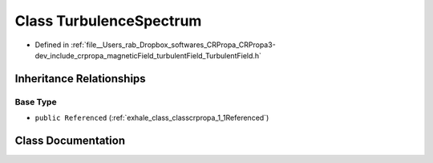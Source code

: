 .. _exhale_class_classcrpropa_1_1TurbulenceSpectrum:

Class TurbulenceSpectrum
========================

- Defined in :ref:`file__Users_rab_Dropbox_softwares_CRPropa_CRPropa3-dev_include_crpropa_magneticField_turbulentField_TurbulentField.h`


Inheritance Relationships
-------------------------

Base Type
*********

- ``public Referenced`` (:ref:`exhale_class_classcrpropa_1_1Referenced`)


Class Documentation
-------------------


.. doxygenclass:: crpropa::TurbulenceSpectrum
   :members:
   :protected-members:
   :undoc-members: